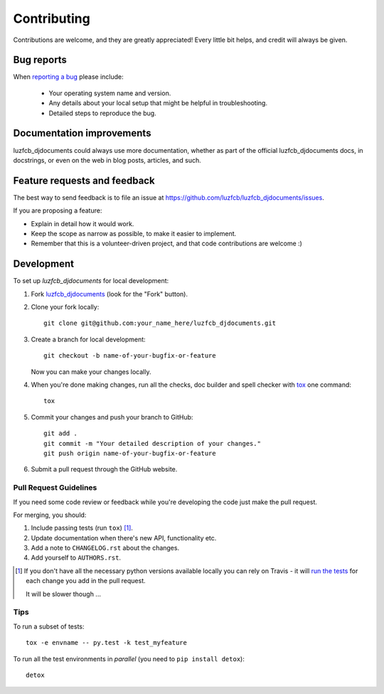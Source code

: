 ============
Contributing
============

Contributions are welcome, and they are greatly appreciated! Every
little bit helps, and credit will always be given.

Bug reports
===========

When `reporting a bug <https://github.com/luzfcb/luzfcb_djdocuments/issues>`_ please include:

    * Your operating system name and version.
    * Any details about your local setup that might be helpful in troubleshooting.
    * Detailed steps to reproduce the bug.

Documentation improvements
==========================

luzfcb_djdocuments could always use more documentation, whether as part of the
official luzfcb_djdocuments docs, in docstrings, or even on the web in blog posts,
articles, and such.

Feature requests and feedback
=============================

The best way to send feedback is to file an issue at https://github.com/luzfcb/luzfcb_djdocuments/issues.

If you are proposing a feature:

* Explain in detail how it would work.
* Keep the scope as narrow as possible, to make it easier to implement.
* Remember that this is a volunteer-driven project, and that code contributions are welcome :)

Development
===========

To set up `luzfcb_djdocuments` for local development:

1. Fork `luzfcb_djdocuments <https://github.com/luzfcb/luzfcb_djdocuments>`_
   (look for the "Fork" button).
2. Clone your fork locally::

    git clone git@github.com:your_name_here/luzfcb_djdocuments.git

3. Create a branch for local development::

    git checkout -b name-of-your-bugfix-or-feature

   Now you can make your changes locally.

4. When you're done making changes, run all the checks, doc builder and spell checker with `tox <http://tox.readthedocs.org/en/latest/install.html>`_ one command::

    tox

5. Commit your changes and push your branch to GitHub::

    git add .
    git commit -m "Your detailed description of your changes."
    git push origin name-of-your-bugfix-or-feature

6. Submit a pull request through the GitHub website.

Pull Request Guidelines
-----------------------

If you need some code review or feedback while you're developing the code just make the pull request.

For merging, you should:

1. Include passing tests (run ``tox``) [1]_.
2. Update documentation when there's new API, functionality etc.
3. Add a note to ``CHANGELOG.rst`` about the changes.
4. Add yourself to ``AUTHORS.rst``.

.. [1] If you don't have all the necessary python versions available locally you can rely on Travis - it will
       `run the tests <https://travis-ci.org/luzfcb/luzfcb_djdocuments/pull_requests>`_ for each change you add in the pull request.

       It will be slower though ...

Tips
----

To run a subset of tests::

    tox -e envname -- py.test -k test_myfeature

To run all the test environments in *parallel* (you need to ``pip install detox``)::

    detox

